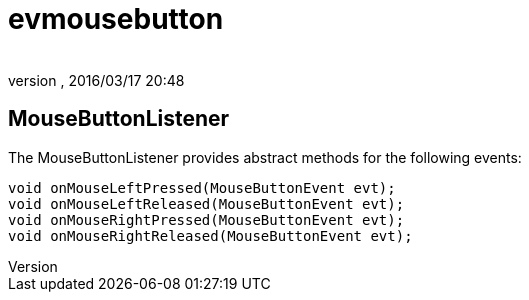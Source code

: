 = evmousebutton
:author: 
:revnumber: 
:revdate: 2016/03/17 20:48
:relfileprefix: ../../../
:imagesdir: ../../..
ifdef::env-github,env-browser[:outfilesuffix: .adoc]



== MouseButtonListener

The MouseButtonListener provides abstract methods for the following events:

[source,java]
----

void onMouseLeftPressed(MouseButtonEvent evt);
void onMouseLeftReleased(MouseButtonEvent evt);
void onMouseRightPressed(MouseButtonEvent evt);
void onMouseRightReleased(MouseButtonEvent evt);

----
